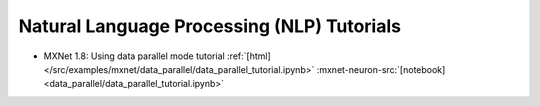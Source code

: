 Natural Language Processing (NLP) Tutorials
===========================================

* MXNet 1.8: Using data parallel mode tutorial :ref:`[html] </src/examples/mxnet/data_parallel/data_parallel_tutorial.ipynb>` :mxnet-neuron-src:`[notebook] <data_parallel/data_parallel_tutorial.ipynb>`

